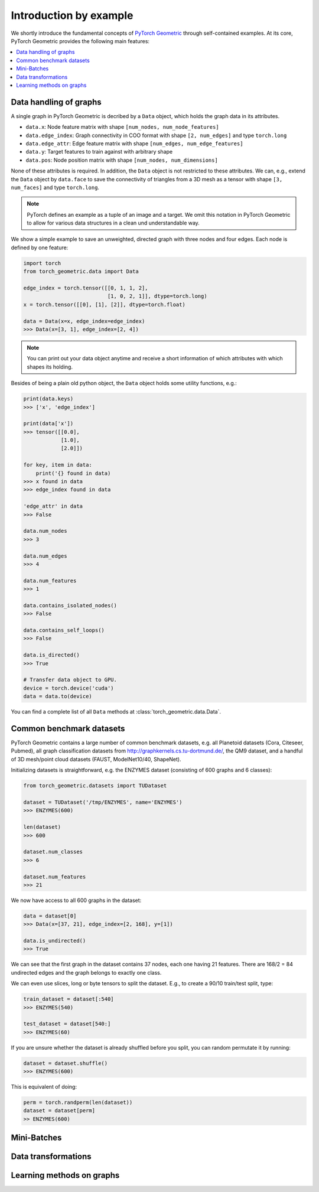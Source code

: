 Introduction by example
=======================

We shortly introduce the fundamental concepts of `PyTorch Geometric <https://github.com/rusty1s/pytorch_geometric>`_ through self-contained examples.
At its core, PyTorch Geometric provides the following main features:

.. contents::
    :local:

Data handling of graphs
------------------------------------

A single graph in PyTorch Geometric is decribed by a ``Data`` object, which holds the graph data in its attributes.

- ``data.x``: Node feature matrix with shape ``[num_nodes, num_node_features]``
- ``data.edge_index``: Graph connectivity in COO format with shape ``[2, num_edges]`` and type ``torch.long``
- ``data.edge_attr``: Edge feature matrix with shape ``[num_edges, num_edge_features]``
- ``data.y``: Target features to train against with arbitrary shape
- ``data.pos``: Node position matrix with shape ``[num_nodes, num_dimensions]``

None of these attributes is required.
In addition, the ``Data`` object is not restricted to these attributes.
We can, e.g., extend the ``Data`` object by ``data.face`` to save the connectivity of triangles from a 3D mesh as a tensor with shape ``[3, num_faces]`` and type ``torch.long``.

.. Note::
    PyTorch defines an example as a tuple of an image and a target.
    We omit this notation in PyTorch Geometric to allow for various data structures in a clean und understandable way.

We show a simple example to save an unweighted, directed graph with three nodes and four edges. Each node is defined by one feature:

.. code-block:: python

    import torch
    from torch_geometric.data import Data

    edge_index = torch.tensor([[0, 1, 1, 2],
                               [1, 0, 2, 1]], dtype=torch.long)
    x = torch.tensor([[0], [1], [2]], dtype=torch.float)

    data = Data(x=x, edge_index=edge_index)
    >>> Data(x=[3, 1], edge_index=[2, 4])

.. Note::
    You can print out your data object anytime and receive a short information of which attributes with which shapes its holding.

Besides of being a plain old python object, the ``Data`` object holds some utility functions, e.g.:

.. code-block:: python

    print(data.keys)
    >>> ['x', 'edge_index']

    print(data['x'])
    >>> tensor([[0.0],
                [1.0],
                [2.0]])

    for key, item in data:
        print('{} found in data)
    >>> x found in data
    >>> edge_index found in data

    'edge_attr' in data
    >>> False

    data.num_nodes
    >>> 3

    data.num_edges
    >>> 4

    data.num_features
    >>> 1

    data.contains_isolated_nodes()
    >>> False

    data.contains_self_loops()
    >>> False

    data.is_directed()
    >>> True

    # Transfer data object to GPU.
    device = torch.device('cuda')
    data = data.to(device)

You can find a complete list of all ``Data`` methods at :class:`torch_geometric.data.Data`.

Common benchmark datasets
-------------------------

PyTorch Geometric contains a large number of common benchmark datasets, e.g. all Planetoid datasets (Cora, Citeseer, Pubmed), all graph classification datasets from `http://graphkernels.cs.tu-dortmund.de/ <http://graphkernels.cs.tu-dortmund.de/>`_, the QM9 dataset, and a handful of 3D mesh/point cloud datasets (FAUST, ModelNet10/40, ShapeNet).

Initializing datasets is straightforward, e.g. the ENZYMES dataset (consisting of 600 graphs and 6 classes):

.. code-block:: python

    from torch_geometric.datasets import TUDataset

    dataset = TUDataset('/tmp/ENZYMES', name='ENZYMES')
    >>> ENZYMES(600)

    len(dataset)
    >>> 600

    dataset.num_classes
    >>> 6

    dataset.num_features
    >>> 21

We now have access to all 600 graphs in the dataset:

.. code-block:: python

    data = dataset[0]
    >>> Data(x=[37, 21], edge_index=[2, 168], y=[1])

    data.is_undirected()
    >>> True

We can see that the first graph in the dataset contains 37 nodes, each one having 21 features.
There are 168/2 = 84 undirected edges and the graph belongs to exactly one class.

We can even use slices, long or byte tensors to split the dataset.
E.g., to create a 90/10 train/test split, type:

.. code-block:: python

    train_dataset = dataset[:540]
    >>> ENZYMES(540)

    test_dataset = dataset[540:]
    >>> ENZYMES(60)

If you are unsure whether the dataset is already shuffled before you split, you can random permutate it by running:

.. code-block:: python

    dataset = dataset.shuffle()
    >>> ENZYMES(600)

This is equivalent of doing:

.. code-block:: python

    perm = torch.randperm(len(dataset))
    dataset = dataset[perm]
    >> ENZYMES(600)

Mini-Batches
------------

Data transformations
--------------------

Learning methods on graphs
--------------------------
